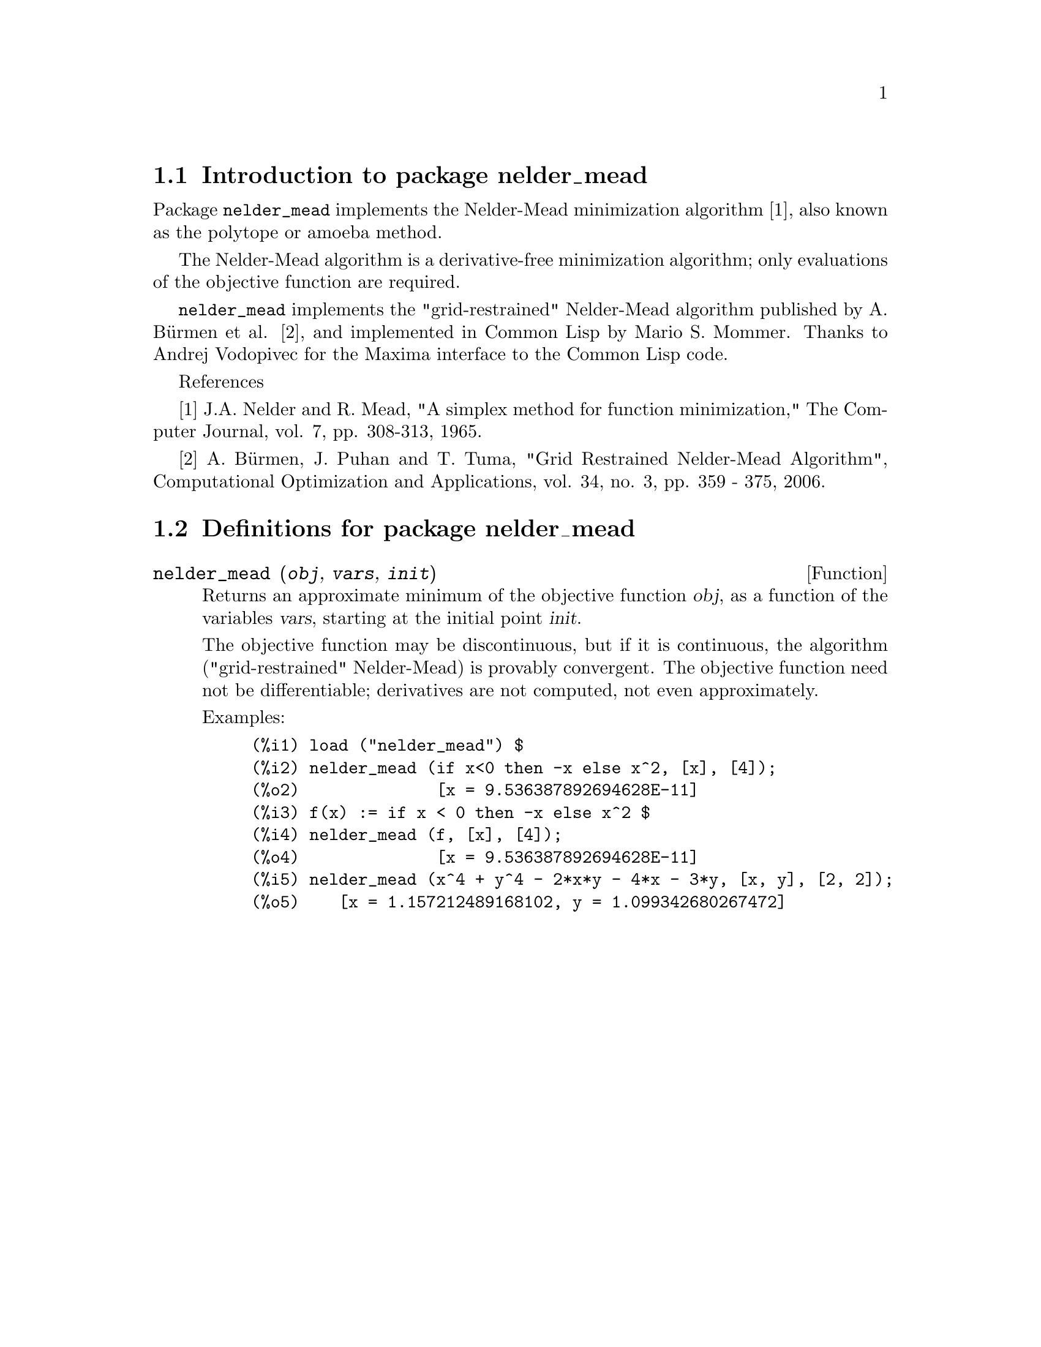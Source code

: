 \input texinfo

@setfilename nelder_mead.info
@settitle Package nelder_mead

@ifinfo
@macro var {expr}
<\expr\>
@end macro
@end ifinfo

@dircategory Mathematics/Maxima
@direntry
* Package nelder_mead: (maxima)Maxima share package implementing the Nelder-Mead minimization algorithm
@end direntry

@node Top, Introduction to package nelder_mead, (dir), (dir)
@top
@menu
* Introduction to package nelder_mead::
* Definitions for package nelder_mead::
* Function and variable index::
@end menu
@chapter Package nelder_mead

@node Introduction to package nelder_mead, Definitions for package nelder_mead, Top, Top
@section Introduction to package nelder_mead

Package @code{nelder_mead} implements the Nelder-Mead minimization algorithm [1],
also known as the polytope or amoeba method.

The Nelder-Mead algorithm is a derivative-free minimization algorithm;
only evaluations of the objective function are required.

@code{nelder_mead} implements the "grid-restrained" Nelder-Mead algorithm published by A. Bürmen et al. [2],
and implemented in Common Lisp by Mario S. Mommer.
Thanks to Andrej Vodopivec for the Maxima interface to the Common Lisp code.

References

[1] J.A. Nelder and R. Mead, "A simplex method for function
    minimization," The Computer Journal, vol. 7, pp. 308-313, 1965.

[2] A. Bürmen, J. Puhan and T. Tuma, "Grid Restrained Nelder-Mead
    Algorithm", Computational Optimization and Applications, vol.
    34, no. 3, pp. 359 - 375, 2006.

@node Definitions for package nelder_mead, Function and variable index, Introduction to package nelder_mead, Top
@section Definitions for package nelder_mead

@deffn {Function} nelder_mead (@var{obj}, @var{vars}, @var{init})

Returns an approximate minimum of the objective function @var{obj},
as a function of the variables @var{vars},
starting at the initial point @var{init}.

The objective function may be discontinuous,
but if it is continuous,
the algorithm ("grid-restrained" Nelder-Mead)
is provably convergent.
The objective function need not be differentiable;
derivatives are not computed, not even approximately.

Examples:

@c ===beg===
@c load ("nelder_mead") $
@c nelder_mead (if x<0 then -x else x^2, [x], [4]);
@c f(x) := if x < 0 then -x else x^2 $
@c nelder_mead (f, [x], [4]);
@c nelder_mead (x^4 + y^4 - 2*x*y - 4*x - 3*y, [x, y], [2, 2]);
@c ===end===
@example
(%i1) load ("nelder_mead") $
(%i2) nelder_mead (if x<0 then -x else x^2, [x], [4]);
(%o2)              [x = 9.536387892694628E-11]
(%i3) f(x) := if x < 0 then -x else x^2 $
(%i4) nelder_mead (f, [x], [4]);
(%o4)              [x = 9.536387892694628E-11]
(%i5) nelder_mead (x^4 + y^4 - 2*x*y - 4*x - 3*y, [x, y], [2, 2]);
(%o5)    [x = 1.157212489168102, y = 1.099342680267472]
@end example
@end deffn

@node Function and variable index,  , Definitions for package nelder_mead, Top
@appendix Function and variable index
@printindex fn
@printindex vr

@bye
